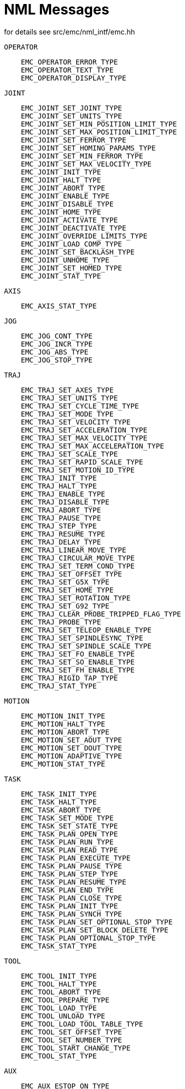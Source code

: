 = NML Messages
for details see src/emc/nml_intf/emc.hh

    OPERATOR
----
    EMC_OPERATOR_ERROR_TYPE
    EMC_OPERATOR_TEXT_TYPE
    EMC_OPERATOR_DISPLAY_TYPE
----

    JOINT
----
    EMC_JOINT_SET_JOINT_TYPE
    EMC_JOINT_SET_UNITS_TYPE
    EMC_JOINT_SET_MIN_POSITION_LIMIT_TYPE
    EMC_JOINT_SET_MAX_POSITION_LIMIT_TYPE
    EMC_JOINT_SET_FERROR_TYPE
    EMC_JOINT_SET_HOMING_PARAMS_TYPE
    EMC_JOINT_SET_MIN_FERROR_TYPE
    EMC_JOINT_SET_MAX_VELOCITY_TYPE
    EMC_JOINT_INIT_TYPE
    EMC_JOINT_HALT_TYPE
    EMC_JOINT_ABORT_TYPE
    EMC_JOINT_ENABLE_TYPE
    EMC_JOINT_DISABLE_TYPE
    EMC_JOINT_HOME_TYPE
    EMC_JOINT_ACTIVATE_TYPE
    EMC_JOINT_DEACTIVATE_TYPE
    EMC_JOINT_OVERRIDE_LIMITS_TYPE
    EMC_JOINT_LOAD_COMP_TYPE
    EMC_JOINT_SET_BACKLASH_TYPE
    EMC_JOINT_UNHOME_TYPE
    EMC_JOINT_SET_HOMED_TYPE
    EMC_JOINT_STAT_TYPE
----

    AXIS
----
    EMC_AXIS_STAT_TYPE
----

    JOG
----
    EMC_JOG_CONT_TYPE
    EMC_JOG_INCR_TYPE
    EMC_JOG_ABS_TYPE
    EMC_JOG_STOP_TYPE
----

    TRAJ
----
    EMC_TRAJ_SET_AXES_TYPE
    EMC_TRAJ_SET_UNITS_TYPE
    EMC_TRAJ_SET_CYCLE_TIME_TYPE
    EMC_TRAJ_SET_MODE_TYPE
    EMC_TRAJ_SET_VELOCITY_TYPE
    EMC_TRAJ_SET_ACCELERATION_TYPE
    EMC_TRAJ_SET_MAX_VELOCITY_TYPE
    EMC_TRAJ_SET_MAX_ACCELERATION_TYPE
    EMC_TRAJ_SET_SCALE_TYPE
    EMC_TRAJ_SET_RAPID_SCALE_TYPE
    EMC_TRAJ_SET_MOTION_ID_TYPE
    EMC_TRAJ_INIT_TYPE
    EMC_TRAJ_HALT_TYPE
    EMC_TRAJ_ENABLE_TYPE
    EMC_TRAJ_DISABLE_TYPE
    EMC_TRAJ_ABORT_TYPE
    EMC_TRAJ_PAUSE_TYPE
    EMC_TRAJ_STEP_TYPE
    EMC_TRAJ_RESUME_TYPE
    EMC_TRAJ_DELAY_TYPE
    EMC_TRAJ_LINEAR_MOVE_TYPE
    EMC_TRAJ_CIRCULAR_MOVE_TYPE
    EMC_TRAJ_SET_TERM_COND_TYPE
    EMC_TRAJ_SET_OFFSET_TYPE
    EMC_TRAJ_SET_G5X_TYPE
    EMC_TRAJ_SET_HOME_TYPE
    EMC_TRAJ_SET_ROTATION_TYPE
    EMC_TRAJ_SET_G92_TYPE
    EMC_TRAJ_CLEAR_PROBE_TRIPPED_FLAG_TYPE
    EMC_TRAJ_PROBE_TYPE
    EMC_TRAJ_SET_TELEOP_ENABLE_TYPE
    EMC_TRAJ_SET_SPINDLESYNC_TYPE
    EMC_TRAJ_SET_SPINDLE_SCALE_TYPE
    EMC_TRAJ_SET_FO_ENABLE_TYPE
    EMC_TRAJ_SET_SO_ENABLE_TYPE
    EMC_TRAJ_SET_FH_ENABLE_TYPE
    EMC_TRAJ_RIGID_TAP_TYPE
    EMC_TRAJ_STAT_TYPE
----

    MOTION
----
    EMC_MOTION_INIT_TYPE
    EMC_MOTION_HALT_TYPE
    EMC_MOTION_ABORT_TYPE
    EMC_MOTION_SET_AOUT_TYPE
    EMC_MOTION_SET_DOUT_TYPE
    EMC_MOTION_ADAPTIVE_TYPE
    EMC_MOTION_STAT_TYPE
----

    TASK
----
    EMC_TASK_INIT_TYPE
    EMC_TASK_HALT_TYPE
    EMC_TASK_ABORT_TYPE
    EMC_TASK_SET_MODE_TYPE
    EMC_TASK_SET_STATE_TYPE
    EMC_TASK_PLAN_OPEN_TYPE
    EMC_TASK_PLAN_RUN_TYPE
    EMC_TASK_PLAN_READ_TYPE
    EMC_TASK_PLAN_EXECUTE_TYPE
    EMC_TASK_PLAN_PAUSE_TYPE
    EMC_TASK_PLAN_STEP_TYPE
    EMC_TASK_PLAN_RESUME_TYPE
    EMC_TASK_PLAN_END_TYPE
    EMC_TASK_PLAN_CLOSE_TYPE
    EMC_TASK_PLAN_INIT_TYPE
    EMC_TASK_PLAN_SYNCH_TYPE
    EMC_TASK_PLAN_SET_OPTIONAL_STOP_TYPE
    EMC_TASK_PLAN_SET_BLOCK_DELETE_TYPE
    EMC_TASK_PLAN_OPTIONAL_STOP_TYPE
    EMC_TASK_STAT_TYPE
----

    TOOL
----
    EMC_TOOL_INIT_TYPE
    EMC_TOOL_HALT_TYPE
    EMC_TOOL_ABORT_TYPE
    EMC_TOOL_PREPARE_TYPE
    EMC_TOOL_LOAD_TYPE
    EMC_TOOL_UNLOAD_TYPE
    EMC_TOOL_LOAD_TOOL_TABLE_TYPE
    EMC_TOOL_SET_OFFSET_TYPE
    EMC_TOOL_SET_NUMBER_TYPE
    EMC_TOOL_START_CHANGE_TYPE
    EMC_TOOL_STAT_TYPE
----

    AUX
----
    EMC_AUX_ESTOP_ON_TYPE
    EMC_AUX_ESTOP_OFF_TYPE
    EMC_AUX_ESTOP_RESET_TYPE
    EMC_AUX_INPUT_WAIT_TYPE
    EMC_AUX_STAT_TYPE
----

    SPINDLE
----
    EMC_SPINDLE_ON_TYPE
    EMC_SPINDLE_OFF_TYPE
    EMC_SPINDLE_INCREASE_TYPE
    EMC_SPINDLE_DECREASE_TYPE
    EMC_SPINDLE_CONSTANT_TYPE
    EMC_SPINDLE_BRAKE_RELEASE_TYPE
    EMC_SPINDLE_BRAKE_ENGAGE_TYPE
    EMC_SPINDLE_SPEED_TYPE
    EMC_SPINDLE_ORIENT_TYPE
    EMC_SPINDLE_WAIT_ORIENT_COMPLETE_TYPE
    EMC_SPINDLE_STAT_TYPE
----

    COOLANT
----
    EMC_COOLANT_MIST_ON_TYPE
    EMC_COOLANT_MIST_OFF_TYPE
    EMC_COOLANT_FLOOD_ON_TYPE
    EMC_COOLANT_FLOOD_OFF_TYPE
    EMC_COOLANT_STAT_TYPE
----

    LUBE
----
    EMC_LUBE_ON_TYPE
    EMC_LUBE_OFF_TYPE
    EMC_LUBE_STAT_TYPE
----

    IO (INPUT/OUTPUT)
----
    EMC_IO_INIT_TYPE
    EMC_IO_HALT_TYPE
    EMC_IO_ABORT_TYPE
    EMC_IO_SET_CYCLE_TIME_TYPE
    EMC_IO_STAT_TYPE
    EMC_IO_PLUGIN_CALL_TYPE
----

    OTHER
----
    EMC_NULL_TYPE
    EMC_SET_DEBUG_TYPE
    EMC_SYSTEM_CMD_TYPE
    EMC_INIT_TYPE
    EMC_HALT_TYPE
    EMC_ABORT_TYPE
    EMC_STAT_TYPE
    EMC_EXEC_PLUGIN_CALL_TYPE
----
